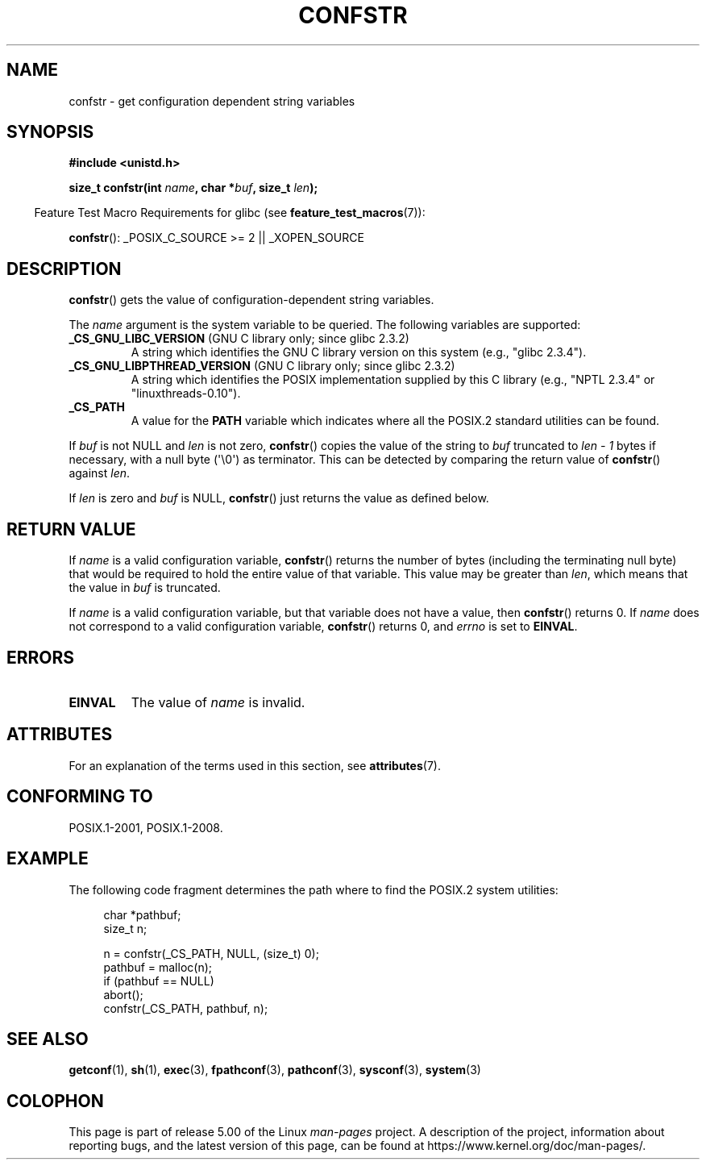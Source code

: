 .\" Copyright (c) 1993 by Thomas Koenig (ig25@rz.uni-karlsruhe.de)
.\"
.\" %%%LICENSE_START(VERBATIM)
.\" Permission is granted to make and distribute verbatim copies of this
.\" manual provided the copyright notice and this permission notice are
.\" preserved on all copies.
.\"
.\" Permission is granted to copy and distribute modified versions of this
.\" manual under the conditions for verbatim copying, provided that the
.\" entire resulting derived work is distributed under the terms of a
.\" permission notice identical to this one.
.\"
.\" Since the Linux kernel and libraries are constantly changing, this
.\" manual page may be incorrect or out-of-date.  The author(s) assume no
.\" responsibility for errors or omissions, or for damages resulting from
.\" the use of the information contained herein.  The author(s) may not
.\" have taken the same level of care in the production of this manual,
.\" which is licensed free of charge, as they might when working
.\" professionally.
.\"
.\" Formatted or processed versions of this manual, if unaccompanied by
.\" the source, must acknowledge the copyright and authors of this work.
.\" %%%LICENSE_END
.\"
.\" Modified Sat Jul 24 19:53:02 1993 by Rik Faith (faith@cs.unc.edu)
.\"
.\" FIXME Many more values for 'name' are supported, some of which
.\" are documented under 'info confstr'.
.\" See <bits/confname.h> for the rest.
.\" These should all be added to this page.
.\" See also the POSIX.1-2001 specification of confstr()
.\"
.TH CONFSTR 3  2019-03-06 "GNU" "Linux Programmer's Manual"
.SH NAME
confstr \- get configuration dependent string variables
.SH SYNOPSIS
.nf
.B #include <unistd.h>
.PP
.BI "size_t confstr(int " "name" ", char *" buf ", size_t " len );
.fi
.PP
.in -4n
Feature Test Macro Requirements for glibc (see
.BR feature_test_macros (7)):
.in
.PP
.BR confstr ():
_POSIX_C_SOURCE\ >=\ 2 || _XOPEN_SOURCE
.SH DESCRIPTION
.BR confstr ()
gets the value of configuration-dependent string variables.
.PP
The
.I name
argument is the system variable to be queried.
The following variables are supported:
.TP
.BR _CS_GNU_LIBC_VERSION " (GNU C library only; since glibc 2.3.2)"
A string which identifies the GNU C library version on this system
(e.g., "glibc 2.3.4").
.TP
.BR _CS_GNU_LIBPTHREAD_VERSION " (GNU C library only; since glibc 2.3.2)"
A string which identifies the POSIX implementation supplied by this
C library (e.g., "NPTL 2.3.4" or "linuxthreads-0.10").
.TP
.B _CS_PATH
A value for the
.B PATH
variable which indicates where all the POSIX.2 standard utilities can
be found.
.PP
If
.I buf
is not NULL and
.I len
is not zero,
.BR confstr ()
copies the value of the string to
.I buf
truncated to
.I len \- 1
bytes if necessary, with a null byte (\(aq\e0\(aq) as terminator.
This can be detected by comparing the return value of
.BR confstr ()
against
.IR len .
.PP
If
.I len
is zero and
.I buf
is NULL,
.BR confstr ()
just returns the value as defined below.
.SH RETURN VALUE
If
.I name
is a valid configuration variable,
.BR confstr ()
returns the number of bytes (including the terminating null byte)
that would be required to hold the entire value of that variable.
This value may be greater than
.IR len ,
which means that the value in
.I buf
is truncated.
.PP
If
.I name
is a valid configuration variable,
but that variable does not have a value, then
.BR confstr ()
returns 0.
If
.I name
does not correspond to a valid configuration variable,
.BR confstr ()
returns 0, and
.I errno
is set to
.BR EINVAL .
.SH ERRORS
.TP
.B EINVAL
The value of
.I name
is invalid.
.SH ATTRIBUTES
For an explanation of the terms used in this section, see
.BR attributes (7).
.TS
allbox;
lb lb lb
l l l.
Interface	Attribute	Value
T{
.BR confstr ()
T}	Thread safety	MT-Safe
.TE
.SH CONFORMING TO
POSIX.1-2001, POSIX.1-2008.
.SH EXAMPLE
The following code fragment determines the path where to find
the POSIX.2 system utilities:
.PP
.in +4n
.EX
char *pathbuf;
size_t n;

n = confstr(_CS_PATH, NULL, (size_t) 0);
pathbuf = malloc(n);
if (pathbuf == NULL)
    abort();
confstr(_CS_PATH, pathbuf, n);
.EE
.in
.SH SEE ALSO
.BR getconf (1),
.BR sh (1),
.BR exec (3),
.BR fpathconf (3),
.BR pathconf (3),
.BR sysconf (3),
.BR system (3)
.SH COLOPHON
This page is part of release 5.00 of the Linux
.I man-pages
project.
A description of the project,
information about reporting bugs,
and the latest version of this page,
can be found at
\%https://www.kernel.org/doc/man\-pages/.
